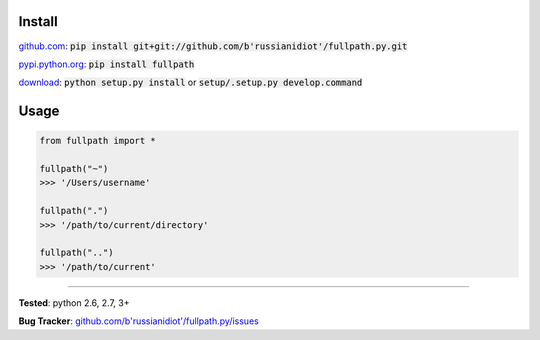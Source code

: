 	
Install
'''''''

github.com_: :code:`pip install git+git://github.com/b'russianidiot'/fullpath.py.git`

pypi.python.org_: :code:`pip install fullpath`

download_: :code:`python setup.py install` or :code:`setup/.setup.py develop.command`

.. _github.com: http://github.com/b'russianidiot'/fullpath.py
.. _pypi.python.org: https://pypi.python.org/pypi/fullpath
.. _download: https://github.com/b'russianidiot'/fullpath.py/archive/master.zip

	

	

	

Usage 
'''''
.. code-block::

	from fullpath import *

	fullpath("~")
	>>> '/Users/username'

	fullpath(".")
	>>> '/path/to/current/directory'

	fullpath("..")
	>>> '/path/to/current'

------------

**Tested**: python 2.6, 2.7, 3+

**Bug Tracker**: `github.com/b'russianidiot'/fullpath.py/issues`__

__ https://github.com/b'russianidiot'/fullpath.py/issues